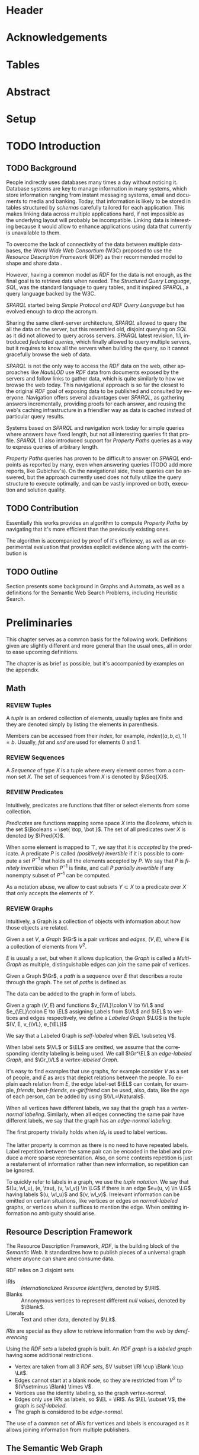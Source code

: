 # #+TITLE: Don't use org-mode title, it inserts unwanted \maketitle
#+AUTHOR: Dietrich Arnaldo Daroch González
#+DATE: December, 2016
#+LANGUAGE: en


# Setup
# -----
# Using LaTeX_CLASS requires additional setup!
#+LaTeX_CLASS: puc
#+LaTeX_CLASS_OPTIONS: [12pt,reqno,oneside]

# Packages
#+LaTeX_HEADER: \input{setup.tex}  % pucthesis setup (should be part of the LaTeX class!
#+LaTeX_HEADER: \usepackage[spanish,english]{babel}

# microtype (xelatex)
#+LaTeX_HEADER: \usepackage[final,factor=1100,stretch=10,shrink=10]{microtype}
# #+LaTeX_HEADER: \usepackage[activate={true,nocompatibility},final,tracking=true,kerning=true,spacing=true,factor=1100,stretch=10,shrink=10]{microtype}


#+SEQ_TODO: TODO | REVIEW DONE

#+OPTIONS: toc:nil
#+OPTIONS: tasks:t
#+OPTIONS: tags:nil
#+OPTIONS: d:nil
#+OPTIONS: skip:nil ^:nil timestamp:nil
#+STARTUP: overview

# Annoyances
# ----------
# „Quotes“

* Header                                                            :ignore:
#+begin_export LaTeX
\title[Evaluating Navigational RDF Queries]{Evaluating Navigational RDF Queries
	over the Web}

\address{Escuela de Ingenier\'ia\\
				 Pontificia Universidad Cat\'olica de Chile\\
				 Vicu\~na Mackenna 4860\\
				 Santiago, Chile\\
				 {\it Tel.\/} : 56 (2) 354-2000}
\email{Dietrich.Daroch@gmail.com}
%
\facultyto    {the School of Engineering}
\department   {}
\faculty      {Faculty of Engineering}
\degree       {Master of Science in Engineering}
\advisor      {Jorge Baier A.}
\committeememberA {Juan L. Reutter D.}
%\committeememberB {Committee Member B (Optional)}
\guestmemberA {Jorge P\'erez R.}
%\guestmemberB {Guest Committee Member B (Optional)}
\ogrsmember   {Juan Siding B.}  % TODO: change
\subject      {Engineering}
\date         {Diciembre 2016}
\copyrightname{Dietrich Daroch}
\copyrightyear{MMXVI}

\dedication {
To everyone
}

\NoChapterPageNumber
\pagenumbering{roman}
\maketitle
#+end_export

* Acknowledgements                                                  :ignore:
#+begin_export LaTeX
\selectlanguage{english}
\chapter*{Acknowledgements}

\cleardoublepage
#+end_export

* Tables                                                            :ignore:
#+begin_export LaTeX
\tableofcontents
\listoftables
\listoffigures
\cleardoublepage % In double-sided printing style makes the next page
#+end_export

* Abstract                                                          :ignore:
#+begin_export LaTeX
\selectlanguage{english}
\chapter*{Abstract}
\label{ch:abstract}
This works presents a novel reduction from \emph{Property Path Computation} to
\emph{Heuristic Search}, which enables to solve queries in a more efficient way
than the previously known reduction to \emph{Uninformed Search}.
The new reduction enables to use years of reaserch on Heuristic Search made by
the Artificial Intelligence community to solve \emph{Property Paths} over
\emph{Linked Data} more efficiently.
Besides the reduction, optimizations and implementation details are reviewed.


% Keywords
\vfill
{\bf Keywords:} \parbox[t]{.75\textwidth}{
	RDF, Semantic Web, Property Paths, Graph Databases
}
#+end_export

#+begin_export LaTeX
\chapter*{Resumen}
\label{ch:resumen}
\selectlanguage{spanish}
Este trabajo presenta una reducción nueva desde \emph{Property Path Computation} a
\emph{Búsqueda Heurística}, la cuál permite resolver consultas de manera más
eficiente que la anteriormente conocida reducción a \emph{Búsqueda Ciega}.
Esta nueva reducción permite aprovechar años de investigación en Búsqueda por
parte de la comunidad de Inteligencia Artificial para resolver consultas sobre
\emph{Property Paths} en \emph{Linked Data} de forma más eficiente.
Además de la reducción, se estudian optimizaciones y detalles de implementación.

% Keywords
\vfill
{\bf Palabras Claves:} \parbox[t]{.75\textwidth}{
	RDF, Web Semántica, Property Paths, Bases de Datos de Grafos
}


\selectlanguage{english}
#+end_export


* Setup                                                             :ignore:
#+begin_export LaTeX
\cleardoublepage
\pagenumbering{arabic}
#+end_export



* TODO Introduction
** TODO Background

People indirectly uses databases many times a day without noticing it.
Database systems are key to manage information in many systems, which store
information ranging from instant messaging systems, email and documents to media
and banking.
Today, that information is likely to be stored in tables structured by /schemas/
carefully tailored for each application.
This makes linking data across multiple applications hard, if not impossible as
the underlying layout will probably be incompatible.
Linking data is interesting because it would allow to enhance applications using
data that currently is unavailable to them.

To overcome the lack of connectivity of the data between multiple databases, the
/World Wide Web Consortium/ (W3C) proposed to use the /Resource Description
Framework/ (RDF) as their recommended model to shape and share data \cite{RDF}.

However, having a common model as /RDF/ for the data is not enough, as the final
goal is to retrieve data when needed.
The /Structured Query Language/, /SQL/, was the standard language to query
tables, and it inspired /SPARQL/, a query language backed by the W3C.

/SPARQL/ started being /Simple Protocol and RDF Query Language/ but has evolved
enough to drop the acronym.

Sharing the same client-server architecture, /SPARQL/ allowed to query the all
the data on the server, but this resembled old, disjoint querying on /SQL/ as it
did not allowed to query across servers.
/SPARQL/ latest revision, 1.1, introduced /federated queries/, which finally
allowed to query multiple servers, but it requires to know all the servers when
building the query, so it cannot gracefully browse the web of data.

/SPARQL/ is not the only way to access the /RDF/ data on the web, other
approaches like /NautiLOD/ \cite{NautiLOD} use /RDF/ data from documents exposed
by the servers and follow links to gather data, which is quite similarly to how
we browse the web today.
This navigational approach is so far the closest to the original /RDF/ goal of
exposing data to be published and consulted by everyone.
Navigation offers several advantages over /SPARQL/, as gathering answers
incrementally, providing proofs for each answer, and reusing the web's caching
infrastructure in a friendlier way as data is cached instead of particular
query results.

Systems based on /SPARQL/ and navigation work today for simple queries where
answers have fixed length, but not all interesting queries fit that profile.
/SPARQL/ 1.1 also introduced support for /Property Paths/ queries as a way to
express queries of arbitrary length.

/Property Paths/ queries has proven to be difficult to answer on /SPARQL/
endpoints as reported by many, even when answering queries  \citeA{BaierDRV16}
 (TODO add more reports, like Gubichev's).
On the navigational side, these queries can be answered, but the approach
currently used does not fully utilize the query structure to execute optimally,
and can be vastly improved on both, execution and solution quality.


** TODO Contribution
Essentially this works provides an algorithm to compute /Property Paths/ by
navigating that it's more efficient than the previously existing ones.

The algorithm is accompanied by proof of it's efficiency, as well as an
experimental evaluation that provides explicit evidence along with   the
contribution is


** TODO Outline
Section \ref{sec:Preliminaries} presents some background in Graphs and Automata,
as well as a definitions for the Semantic Web Search Problems, including
Heuristic Search.


* Preliminaries
#+begin_export latex
\label{sec:Preliminaries}
#+end_export

This chapter serves as a common basis for the following work. Definitions given
are slightly different and more general than the usual ones, all in order to
ease upcoming definitions.

The chapter is as brief as possible, but it's accompanied by examples on the appendix.


** Math
*** REVIEW Tuples
		CLOSED: [2016-12-29 Thu 01:34]
A /tuple/ is an ordered collection of elements, usually tuples are finite and they
are denoted simply by listing the elements in parenthesis.

Members can be accessed from their /index/, for example,
$index((a,b,c), 1)=b$.
Usually, $fst$ and $snd$ are used for elements 0 and 1.
# At least on Haskell :P

# Also, $head$ and $tail$ exists, $head$ is simply another name for $fst$, but
# $tail$ is not a member, but the tuple without it's first element.

*** REVIEW Sequences
		CLOSED: [2016-12-29 Thu 01:34]
A /Sequence/ of type $X$ is a tuple where every element comes from a common set $X$.
The set of sequences from $X$ is denoted by $\Seq{X}$.

# The empty sequence is denoted by $\varnothing_X$.

*** REVIEW Predicates
		CLOSED: [2016-12-29 Thu 01:34]
Intuitively, predicates are functions that filter or select elements from some
collection.

#+LATEX: \begin{definition}[Predicate]
/Predicates/ are functions mapping some space $X$ into the /Booleans/, which is
the set\nbsp{}$\Booleans = \set{ \top, \bot }$.
The set of all predicates over $X$ is denoted by $\Pred{X}$.
#+LATEX: \end{definition}

When some element is mapped to $\top$, we say that it is /accepted/ by the predicate.
A predicate $P$ is called /(positively) invertible/ if it is possible to compute
a set\nbsp{}$P^{-1}$ that holds all the elements accepted by $P$.
We say that $P$ is /finitely invertible/ when $P^{-1}$ is finite, and call $P$
/partially invertible/ if any nonempty subset of $P^{-1}$ can be computed.

As a notation abuse, we allow to cast subsets $Y \subset X$ to a predicate over $X$
that only accepts the elements of $Y$.

*** REVIEW Graphs
		CLOSED: [2016-12-15 Thu 11:45]
Intuitively, a Graph is a collection of objects with information about how those
objects are related.

#+LATEX: \begin{definition}[Graph]
Given a set $V$, a /Graph/ $\Gr$ is a pair /vertices/ and /edges/, $(V, E)$,
where $E$ is a collection of elements from $V^2$.

$E$ is usually a set, but when it allows duplication, the /Graph/ is called a
/Multi-Graph/ as multiple, distinguishable edges can join the same pair of
vertices.
#+LATEX: \end{definition}
# #+LATEX: \begin{remark}[Distinguishable edges]
# Note that two edges starting and ending on the same vertices are the same pair
# on $V^2$, to really distinguish them, a unique identifier must be used, so
# instead of pairs, actually triples are used, where the $3^{rd}$ element is a
# unique, implicit identifier that will be omitted.
# #+LATEX: \end{remark}

#+LATEX: \begin{definition}[Paths]
Given a Graph $\Gr$, a /path/ is a sequence over $E$ that describes a route
through the graph.
The set of /paths/ is defined as
#+begin_export latex
\begin{align*}
paths(\Gr) = \set{\pi \in \Seq{E} \mid \forall i\ snd(\pi_i)=fst(\pi_{i+1})}
\end{align*}
#+end_export
#+LATEX: \end{definition}


The data can be added to the graph in form of labels.
#+LATEX: \begin{definition}[Labeled Graph]
Given a graph $(V, E)$ and functions $v_{\VL}\colon V \to \VL$ and
$e_{\EL}\colon E \to \EL$ assigning Labels from $\VL$ and $\EL$ to vertices
and edges respectively, we define a /Labeled Graph/ $\LG$ is the
tuple $(V, E, v_{\VL}, e_{\EL})$

We say that a Labeled Graph is /self-labeled/ when $\EL \subseteq V$.

When label sets $\VL$ or $\EL$ are omitted, we assume that the corresponding
identity labeling is being used.
We call
$\Gr^\EL$ an /edge-labeled Graph/, and
$\Gr_\VL$ a /vertex-labeled Graph/.
#+LATEX: \end{definition}


It's easy to find examples that use graphs, for example consider $V$ as a set of
people, and $E$ as arcs that depict relations between the people. To explain
each relation from $E$, the edge label-set $\EL$ can contain, for example,
/friends/, /best-friends/, /ex-girlfriend/ can be used, also, data, like the age
of each person, can be added by using $\VL=\Naturals$.


#+LATEX: \begin{definition}[Normal labeling]
When all vertices have different labels, we say that the graph has a
/vertex-normal labeling/.
Similarly, when all edges connecting the same pair have different labels, we say
that the graph has an /edge-normal labeling/.
#+LATEX: \end{definition}

The first property trivially holds when $id_V$ is used to label vertices.

The latter property is common as there is no need to have repeated labels.
Label repetition between the same pair can be encoded in the label and produce a
more sparse representation.
Also, on some contexts repetition is just a restatement of information
rather than new information, so repetition can be ignored.

#+LATEX: \begin{definition}[Tuple notation]
To quickly refer to labels in a graph, we use the /tuple notation/.
We say that $((u, \vl_u), (e, \tau), (v, \vl_v)) \in \LG$ if there is an edge
$e=(u, v) \in \LG$ having labels $(u, \vl_u)$ and $(v, \vl_v)$.
Irrelevant information can be omitted on certain situations, like vertices or
edges on /normal-labeled/ graphs, or vertices when it suffices to mention the
edge. When omitting information no ambiguity should arise.
#+LATEX: \end{definition}



** Resource Description Framework
The Resource Description Framework, /RDF/, is the building block of the
/Semantic Web/. It standardizes how to publish pieces of a universal graph where
anyone can share and consume data.

#+LATEX: \begin{definition}[RDF sets]
RDF relies on 3 disjoint sets
	- IRIs :: /Internationalized Resource Identifiers/, denoted by $\IRI$.
	- Blanks :: Annonymous vertices to represent different \emph{null values}, denoted by $\Blank$.
	- Literals :: Text and other data, denoted by $\Lit$.

/IRIs/ are special as they allow to retrieve information from the web by /dereferencing/
#+LATEX: \end{definition}

#+LATEX: \begin{definition}[RDF graph]
Using the /RDF sets/ a labeled graph is built. An /RDF graph/ is a /labeled graph/
having some additional restrictions.

	- Vertex are taken from all $3$ \emph{RDF sets}, $V \subset \IRI \cup \Blank \cup \Lit$.
	- Edges cannot start at a blank node, so they are restricted from $V^2$ to $(V\setminus \Blank) \times V$.
	- Vertices use the identity labeling, so the graph /vertex-normal/.
	- Edges only use /IRIs/ as labels, so $\EL = \IRI$.
			As $\EL \subset V$, the graph is /self-labeled/.
	- The graph is considered to be /edge-normal/.
#+LATEX: \end{definition}

The use of a common set of /IRIs/ for vertices and labels is encouraged as it
allows joining information from multiple publishers.

** The Semantic Web Graph

The goal of the Semantic Web, is to build a
Using RDF as building blocks, the /Semantic Web Graph/ $\SWG$ is a
/self-labeled/, /edge-labeled graph/ that restricts labels to /IRIs/, and forces
that /Literals/ must be /sinks/, or contain no outgoing edges.

#+LATEX: \begin{definition}[Semantic Web Graph]
Let $\IRI$, $\Blank$, and $\Lit$ be the disjoint sets used by /RDF/, and let $\RDF$ be
their union.
A /semantic web graph/ $\SWG$ is defined a /edge-labeled/ graph
 $(\RDF, (\RDF \setminus \Lit) \times \RDF, e_\IRI)$.
Note that while the graph is /self-labeled/, it's labels are chosen only from
the IRI set $\IRI \subsetneq \RDF$. Also note that this graph can be described
as a set of /RDF triples/.
#+LATEX: \end{definition}

** The Semantic Web Graph

The /Semantic Web Graph/ (SWG) is the /RDF graph/ made of all /RDF triples/
published on the Web and is denoted by $\SWG$.

The SWG can be explored by /dereferencing/ IRIs.
Dereference requests a /document/ containing relevant /RDF triples/ to a web
server.
When dereferencing an IRI $i$, servers return triples where $i$ is either the
/subject/ or the /object/ of the triple, those are known as /forward triples/
and /backward triples/ respectively.


** Search Problem.
Lorem ipsum.
*** Heuristic Search
# http://stackoverflow.com/questions/29470253/astar-explanation-of-name


* Automata

On graphs, edges are used to describe relations between data.
Paths in the graph join relations, forming new, richer relations between data.
This makes finding paths interesting to query graphs using a broader relation
set than the explicitly available.

Before finding such paths, a formal way to describe them is required, which is
the focus of this chapter.

Currently /Property Path Expressions/ (/PPE/) can be used to describe paths, but
to efficiently use /PPE/ some transformations are required.
The result of those transformations is known as /Property Automata/.

On this chapter we will develop a slightly more expressive /Automata/, which
enhances filtering capabilities of /Property Automata/ as it considers objects
in addition to relations.

# The resulting /Automata/ generalizes /Property Automata/ and also other
# /Automata/ like /Non-deterministic finite automata/, this is why no attempt to
# establish an special name is made.


** Automata

An /Automaton/ is a graph labeled with predicates used to describe paths in
another labeled graph.

# Directed sets
Relations on $\Gr$ may only be stated in their dual form, as /employee/ instead of
/employer/.
To enable the use of relations in their given order or in reverse we define
/directed sets/, to allow specifying direction.
#+LATEX: \begin{definition}[Directed Set]
Given some set $X$, we define $X^\pm$, the directed set of $X$, as the
union of\nbsp{}$X^+=\set{x^+\mid x\in X}$
and\nbsp{}$X^-=\set{x^-\mid x\in X}$.
#+LATEX: \end{definition}


Classical definition of /Automata/ is made as a representation of machines,
which led to different terminology.
An Automaton is a machine that has a set of possible internal /states/ and can
/transition/ between different states after processing some input.
Therefore, vertices and edges are referred as /States/ and /Transitions/
respectively.
# States are denoted by Q, following Turing's notation reinforcing that states are
# discrete (Quanta).

#+LATEX: \begin{definition}[Automata]
Let $G_\Pred{\Sigma}^\Pred{\Tau^\pm} = (Q, T, q_\Pred{\Sigma}, t_\Pred{\Tau^\pm})$ be a
labeled Graph, $q_0 \in Q$ the /initial state/, and $f\colon Q \to \Booleans$ a
predicate selecting /final states/.

We define an Automaton $\A_\Sigma^\Tau$ as the tuple $(G_\Pred{\Sigma}^\Pred{\Tau^\pm}, v_0, f)$.
#+LATEX: \end{definition}

#+LATEX: \begin{definition}[Automata execution]
The automaton $\A$ is said to /accept/ some path in a graph $\Gr$ from some vertex
$v\in \A_v$ and a node $n\in \Gr_v$, which is denoted by $accept(\A, \Gr, v, s)$
if \textbf{any} of the following conditions is satisfied,
\begin{itemize}
\item $\A_f(s, q)$,\; the state \emph{accepts} the node.
\item There exist some $(s,p,o) \in \Gr$, and $(v, v') \in \A_E$ satisfying \textbf{all} the following,
\begin{itemize}
\item $\A_e((v,v'), p)$,\; the edge $p$ is \emph{allowed} by the transition $(v, v')$,
\item $\A_v(v', o)$,\; the vertex $o$ is \emph{allowed} by state $v'$,
\item $accept(\A, \Gr, v', o)$,\; the resulting $(state, node)$ is \emph{accepted}.
\end{itemize}
\end{itemize}
#+LATEX: \end{definition}

Note that the classical definitions by \citeA{AutomataTheory} distinguish
different kinds of machines. The relation between this Labeled Graph based
definition and previous notions of automata is discussed on the appendix.


* Search with Property Automata
** Definition.
*** TODO Search algorithm.
*** TODO Definition as a Distributed Algorithm.
	- Advantages over single threaded formulation.
** Induced Heuristic.
*** TODO Computing the Heuristic

*** TODO Consistency.
** TODO Multi-point search.
  - Filter invertibility.
** Remarks
Note that the Search with Property Automata can simulate old Automata if the database $(\set{q_0}, \set{(q_0, q_0), \Sigma, l}$ is considered, where $l(q_0) = 2^\Sigma$.
Not only it happens that the paths (words) accepted are the same, but also that given a Query (regular expression), paths (words) can be gathered exhaustively in an ordered way.


* Searching on the Semantic Web
** TODO The Semantic Web Graph.
** TODO Limitations of the Web.
** TODO Search Problem.
** TODO Evaluation.

To test the feasibility of navigating the web through documents


* Conclusions
* TODO Future Work
** Automata
*** Define a Query language.
Currently the definition relies on the existence of adequate filter functions
** Search
*** Multi point search
Notice that starting point can be seen as search node that is /allowed/ by the the starting
by only looking a

** Semantic Web
*** Rewriting SPARQL to Property Automata
SPARQL endpoints can benefit from our approach to answer /Property Path/ queries
in a faster and more reliable way, as currently well known engines either don't
support /Property Paths/ or perform badly while computing answers \cite{BaierDRV16}.

The most outstanding property of our approach, is that incremental answering
allows to compute queries using ~limit~ in without computing all the answers as
currently some /Property Path/ capable endpoints do.

*** Discovery Protocol
On our experiments was necessary to allow querying the SPARQL endpoints to look
for /backward triples/, as documents on some servers only were complete with
respect to triples starting on the queried IRI.

Our approach to avoid navigating only from incomplete documents relied on a
manual matching between IRI prefixes and SPARQL endpoint locations. This manual
matching forbids the use of this trick to explore new servers.

The technique could be used reliably if a standardized way to locate SPARQL
endpoints was available.

*** Local path queries
Using SPARQL endpoints not only allows to retrieve more reliable data, but it
also could enable faster navigation if more expressive queries are allowed, as
simply querying for longer paths would save some roundtrips to the server,
reducing the network load against the server in exchange for some extra server
CPU time that depends on a length parameter.

This approach requires only a subset of SPARQL capabilities, and could be
handled with less powerful servers that can also be allowed to impose a limit on
the length. For this to reduce network traffic, only paths local to the server
can be answered, but partial paths are also useful to the clients.

This approach subsumes the proposal from Triple Pattern Fragments, as they only
consider paths of length 1. Note that servers could also run A* in order to
search their local database while answering, this uniformity suggests that
clients can easily become servers, serving their data and the data gathered
while navigating.

*** Extending documents information
Documents currently give back triples that mention the IRI requested. Following
the goal from local path queries, this can be generalized to paths that start at
the IRI, which would enable to reduce roundtrips if the paths are useful.

This would be a simple way to gain the benefits from Local path queries, but
requires to fix the document to hold more paths, which can affect performance
when the additional information is not useful for the client.

*** Statistics
Collecting statistics about the data served is probably the best way to improve
the layout and connectivity of the data served without requiring any supervision
or expert knowledge.

The /HTTP protocol/ provides the foundation for the Semantic Web, and it already
carries useful metadata for servers as part of the standard \cite{httpHeaders}.
For example, the /referer field/ tracks the IRI used to discover the IRI
currently being dereferenced, so it can be used to let servers exchange and
replicate triples to keep connectivity of reversed links. This replication
*needs* feedback from the users, as a single server simply cannot hold all the
triples mentioning any IRI, therefore, keeping only the top k-th most used
triples becomes a good mechanism to hold important information under reasonable
space constraints.

Serving the most used outgoing IRIs first would enable clients to share hints on
which are the most useful IRIs to explore, allowing clients to minimize the
effort made to get the first answers.

Those are only 2 examples of what can be achieved by using statistics, both by
themselves are promising, so exploring what can be done with additional metadata
is really interesting.


* References                                                        :ignore:
#+begin_export LaTeX
\cleardoublepage
\phantomsection \label{references}
\bibliographystyle{apacite}
\renewcommand{\bibname}{REFERENCES}
\bibliography{thesis}
#+end_export

* Appendix                                                          :ignore:
#+begin_export LaTeX
\appendix % It is like a chapter, so each appendix (A, B, C...) must to be considered as a section
#+end_export
** Automata definitions and their relationship
The classic, /Deterministic Finite Automata/ (/DFA/) definition is by a tuple $(Q,
q_0, \Sigma, \delta, F)$ where $Q$ is a finite set of /States/ and $\delta
\colon Q \times \Sigma \to Q$ is a total function fixing the transitions of the
machine.

Definitions differ on how transitions are stated by using $\delta$ or $(E, l)$
respectively.

A /DFA/ can be transformed into an /Automaton/ by noting that $\delta$ induces
the /edges/ and their /labels/.
A sample mapping given by $\delta$ can be the following, $\delta(u, a) = v$.
This requires that an edge $e\in E$ from $u$ to $v$ exist, and that it's
assigned label is $a$, so $l(e)=a$.

Note that, unlike /DFA/, the /Automaton/ do not need to have transitions defined
for every state and label pair, which makes it closer to a /Non-deterministic
Finite Automaton/ (/NFA/). Again, a similar transformation can be used to turn a
/NFA/ into an /Automaton/.

An /Automaton/ using finite states and without repeating labels between any pair
of states can be turned into a /NFA/. To do so, $\delta$ must be built from $(E, l)$.
Given any edge $e=(u,v)$ on $E$, $\delta$ should map $(u, l(e))$ to the smallest
possible set containing $v$ satisfying this rule for every other edge.


** Complete evaluation                                             :yoexport:

*** Queries
**** Prefixes used

#+CAPTION: Common prefixes used and their full IRIs
#+NAME:   lst:prefixes-common
#+begin_src sparql
prefix rdf:  <http://www.w3.org/1999/02/22-rdf-syntax-ns#>
prefix rdfs: <http://www.w3.org/2000/01/rdf-schema#>
prefix owl:  <http://www.w3.org/2002/07/owl#>
prefix dc:   <http://purl.org/dc/elements/1.1/>
prefix foaf: <http://xmlns.com/foaf/0.1/>
#+end_src


#+CAPTION: Prefixes from dbPedia
#+NAME:   lst:prefixes-dbpedia
#+begin_src sparql
prefix dbo: <http://dbpedia.org/ontology/>
prefix dbr: <http://dbpedia.org/resource/>
prefix dbc: <http://dbpedia.org/resource/Category:>
prefix dct: <http://purl.org/dc/terms/>
#+end_src


#+CAPTION: Prefixes from DBLP
#+NAME:   lst:prefixes-dblp
#+begin_src sparql
prefix dblp:       <http://dblp.L3S.de/>
prefix dblpAuthor: <http://dblp.L3S.de/Authors/>
#+end_src


#+CAPTION: Prefixes from YAGO
#+NAME:   lst:prefixes-yago
#+begin_src sparql
prefix yago: <http://yago-knowledge.org/resource/>
prefix frmb: <http://framebase.org/ns/>
#+end_src
#+LaTeX: \newpage

#+CAPTION: Prefixes from Linked Movie Database
#+NAME:   lst:prefixes-lmdb
#+begin_src sparql
prefix lmdbActor: <http://data.linkedmdb.org/resource/actor>
prefix lmdbMovie: <http://data.linkedmdb.org/resource/movie>
#+end_src


#+CAPTION: Other prefixes used
#+NAME:   lst:prefixes-other
#+begin_src sparql
prefix d2r:     <http://sites.wiwiss.fu-berlin.de/suhl/bizer/d2r-server/config.rdf#>
prefix dbc:     <http://dbpedia.org/resource/Category:>
prefix dbo:     <http://dbpedia.org/ontology/>
prefix dbr:     <http://dbpedia.org/resource/>
prefix dct:     <http://purl.org/dc/terms/>
prefix dcterms: <http://purl.org/dc/terms/>
prefix map:     <file:///home/diederich/d2r-server-0.3.2/dblp-mapping.n3#>
prefix swrc:    <http://swrc.ontoware.org/ontology#>
prefix xsd:     <http://www.w3.org/2001/XMLSchema#>
#+end_src


**** Q10  Publications                                    :dbpedia:selected:
#+begin_src sparql
select * where {
 dblpAuthor:Michael_Stonebraker  ^dc:creator/dc:title  ?paper
}
#+end_src


**** Q11  Journals                                        :dbpedia:selected:
#+begin_src sparql
select * where {
 dblpAuthor:Michael_Stonebraker  ^dc:creator/swrc:journal/rdfs:label  ?paper
}
#+end_src


**** Q12  Conferences                                     :dbpedia:selected:
#+begin_src sparql
select * where {
 dblpAuthor:Michael_Stonebraker  ^dc:creator/swrc:series/rdfs:label  ?paper
}
#+end_src


**** Q13  CoAuthor                                        :dbpedia:selected:
#+begin_src sparql
select * where {
 dblpAuthor:Michael_Stonebraker  ^dc:creator/dc:creator/rdfs:label  ?paper
}
#+end_src


**** Q14  CoAuthor* IRIs                                  :dbpedia:selected:
#+begin_src sparql
select * where {
 dblpAuthor:Michael_Stonebraker  (^dc:creator/dc:creator)*  ?paper
}
#+end_src


**** Q15  CoAuthor*                                       :dbpedia:selected:
#+begin_src sparql
select * where {
 dblpAuthor:Michael_Stonebraker  (^dc:creator/dc:creator)*/rdfs:label  ?paper
}
#+end_src


**** Q20  CoActor*                                        :dbpedia:selected:
#+begin_src sparql
select * where {
 dbr:Kevin_Bacon  (^dbo:starring/dbo:starring)*/rdfs:label  ?coActorName
}
#+end_src


**** Q22  CoActor* IRIs                                      :yago:selected:
#+begin_src sparql
select * where {
 # yago:actedIn was also used on navigation, making the query harder
 yago:Kevin_Bacon
 (frmb:dereif-Performers_and_roles-playsInPerformance/
 ^frmb:dereif-Performers_and_roles-playsInPerformance)*
 ?coActorIRI
}
	#+end_src
#+LaTeX: \newpage

**** Q23  CoActor* sameAs                   :any:yago:dbpedia:lmdb:selected:

This query is similar to Q22, but has no equivalent on SPARQL, as execution may
consult arbitrary services.

The SPARQL analogue is huge due to non-determinism to determinism transformation.
To construct this query add ~owl:sameAs~ loops on every node, and consider
alternate predicates ~dbo:starring~,
~frmb:dereif-Performers_and_roles-playsInPerformance~ along with ~yago:actedIn~
on any possible arc.


**** Q30  NATO Business'                            :yago:selected:gubichev:
#+begin_src sparql
select * where {
 yago:wikicat_Member_states_of_NATO ^rdf:type/^yago:dealsWith/(yago:isLocatedIn*) ?place
}
#+end_src


**** Q32  Airports in Netherlands                   :yago:selected:gubichev:
#+begin_src sparql
select * where {
 yago:wikicat_Capitals_in_Europe ^rdf:type/yago:isLocatedIn* ?place
}
#+end_src


#+LaTeX: \newpage
*** Sample executions
*** figures                                                        :noexport:

#+begin_export latex
\begin{figure*}
	\centering
	\begin{subfigure}
		\centering
		\includegraphics[width=.32\linewidth]{./figures/experiments/q10-Publications/p1/quick/goals_found-remote_expansions.pdf}
	\end{subfigure}%
	~
	\begin{subfigure}
		\centering
		\includegraphics[width=.32\linewidth]{./figures/experiments/q10-Publications/p1/quick/wallClock-remote_expansions.pdf}
	\end{subfigure}%
	 ~
	\begin{subfigure}
		\centering
		\includegraphics[width=.32\linewidth]{./figures/experiments/q10-Publications/p1/quick/memory-remote_expansions.pdf}
	\end{subfigure}%


	\begin{subfigure}
		\centering
		\includegraphics[width=.32\linewidth]{./figures/experiments/q10-Publications/p10/quick/goals_found-remote_expansions.pdf}
	\end{subfigure}%
	~
	\begin{subfigure}
		\centering
		\includegraphics[width=.32\linewidth]{./figures/experiments/q10-Publications/p10/quick/wallClock-remote_expansions.pdf}
	\end{subfigure}%
	 ~
	\begin{subfigure}
		\centering
		\includegraphics[width=.32\linewidth]{./figures/experiments/q10-Publications/p10/quick/memory-remote_expansions.pdf}
	\end{subfigure}%


	\begin{subfigure}
		\centering
		\includegraphics[width=.32\linewidth]{./figures/experiments/q10-Publications/p20/quick/goals_found-remote_expansions.pdf}
	\end{subfigure}%
	~
	\begin{subfigure}
		\centering
		\includegraphics[width=.32\linewidth]{./figures/experiments/q10-Publications/p20/quick/wallClock-remote_expansions.pdf}
	\end{subfigure}%
	 ~
	\begin{subfigure}
		\centering
		\includegraphics[width=.32\linewidth]{./figures/experiments/q10-Publications/p20/quick/memory-remote_expansions.pdf}
	\end{subfigure}%


	\begin{subfigure}
		\centering
		\includegraphics[width=.32\linewidth]{./figures/experiments/q10-Publications/p40/quick/goals_found-remote_expansions.pdf}
	\end{subfigure}%
	~
	\begin{subfigure}
		\centering
		\includegraphics[width=.32\linewidth]{./figures/experiments/q10-Publications/p40/quick/wallClock-remote_expansions.pdf}
	\end{subfigure}%
	 ~
	\begin{subfigure}
		\centering
		\includegraphics[width=.32\linewidth]{./figures/experiments/q10-Publications/p40/quick/memory-remote_expansions.pdf}
	\end{subfigure}%
	\caption{q10-Publications}
	\label{fig:LABEL}
\end{figure*}




\begin{figure*}
	\centering
	\begin{subfigure}
		\centering
		\includegraphics[width=.32\linewidth]{./figures/experiments/q11-Journals/p1/quick/goals_found-remote_expansions.pdf}
	\end{subfigure}%
	~
	\begin{subfigure}
		\centering
		\includegraphics[width=.32\linewidth]{./figures/experiments/q11-Journals/p1/quick/wallClock-remote_expansions.pdf}
	\end{subfigure}%
	 ~
	\begin{subfigure}
		\centering
		\includegraphics[width=.32\linewidth]{./figures/experiments/q11-Journals/p1/quick/memory-remote_expansions.pdf}
	\end{subfigure}%


	\begin{subfigure}
		\centering
		\includegraphics[width=.32\linewidth]{./figures/experiments/q11-Journals/p10/quick/goals_found-remote_expansions.pdf}
	\end{subfigure}%
	~
	\begin{subfigure}
		\centering
		\includegraphics[width=.32\linewidth]{./figures/experiments/q11-Journals/p10/quick/wallClock-remote_expansions.pdf}
	\end{subfigure}%
	 ~
	\begin{subfigure}
		\centering
		\includegraphics[width=.32\linewidth]{./figures/experiments/q11-Journals/p10/quick/memory-remote_expansions.pdf}
	\end{subfigure}%


	\begin{subfigure}
		\centering
		\includegraphics[width=.32\linewidth]{./figures/experiments/q11-Journals/p20/quick/goals_found-remote_expansions.pdf}
	\end{subfigure}%
	~
	\begin{subfigure}
		\centering
		\includegraphics[width=.32\linewidth]{./figures/experiments/q11-Journals/p20/quick/wallClock-remote_expansions.pdf}
	\end{subfigure}%
	 ~
	\begin{subfigure}
		\centering
		\includegraphics[width=.32\linewidth]{./figures/experiments/q11-Journals/p20/quick/memory-remote_expansions.pdf}
	\end{subfigure}%


	\begin{subfigure}
		\centering
		\includegraphics[width=.32\linewidth]{./figures/experiments/q11-Journals/p40/quick/goals_found-remote_expansions.pdf}
	\end{subfigure}%
	~
	\begin{subfigure}
		\centering
		\includegraphics[width=.32\linewidth]{./figures/experiments/q11-Journals/p40/quick/wallClock-remote_expansions.pdf}
	\end{subfigure}%
	 ~
	\begin{subfigure}
		\centering
		\includegraphics[width=.32\linewidth]{./figures/experiments/q11-Journals/p40/quick/memory-remote_expansions.pdf}
	\end{subfigure}%
	\caption{q11-Journals}
	\label{fig:LABEL}
\end{figure*}




\begin{figure*}
	\centering
	\begin{subfigure}
		\centering
		\includegraphics[width=.32\linewidth]{./figures/experiments/q12-Conferences/p1/quick/goals_found-remote_expansions.pdf}
	\end{subfigure}%
	~
	\begin{subfigure}
		\centering
		\includegraphics[width=.32\linewidth]{./figures/experiments/q12-Conferences/p1/quick/wallClock-remote_expansions.pdf}
	\end{subfigure}%
	 ~
	\begin{subfigure}
		\centering
		\includegraphics[width=.32\linewidth]{./figures/experiments/q12-Conferences/p1/quick/memory-remote_expansions.pdf}
	\end{subfigure}%


	\begin{subfigure}
		\centering
		\includegraphics[width=.32\linewidth]{./figures/experiments/q12-Conferences/p10/quick/goals_found-remote_expansions.pdf}
	\end{subfigure}%
	~
	\begin{subfigure}
		\centering
		\includegraphics[width=.32\linewidth]{./figures/experiments/q12-Conferences/p10/quick/wallClock-remote_expansions.pdf}
	\end{subfigure}%
	 ~
	\begin{subfigure}
		\centering
		\includegraphics[width=.32\linewidth]{./figures/experiments/q12-Conferences/p10/quick/memory-remote_expansions.pdf}
	\end{subfigure}%


	\begin{subfigure}
		\centering
		\includegraphics[width=.32\linewidth]{./figures/experiments/q12-Conferences/p20/quick/goals_found-remote_expansions.pdf}
	\end{subfigure}%
	~
	\begin{subfigure}
		\centering
		\includegraphics[width=.32\linewidth]{./figures/experiments/q12-Conferences/p20/quick/wallClock-remote_expansions.pdf}
	\end{subfigure}%
	 ~
	\begin{subfigure}
		\centering
		\includegraphics[width=.32\linewidth]{./figures/experiments/q12-Conferences/p20/quick/memory-remote_expansions.pdf}
	\end{subfigure}%


	\begin{subfigure}
		\centering
		\includegraphics[width=.32\linewidth]{./figures/experiments/q12-Conferences/p40/quick/goals_found-remote_expansions.pdf}
	\end{subfigure}%
	~
	\begin{subfigure}
		\centering
		\includegraphics[width=.32\linewidth]{./figures/experiments/q12-Conferences/p40/quick/wallClock-remote_expansions.pdf}
	\end{subfigure}%
	 ~
	\begin{subfigure}
		\centering
		\includegraphics[width=.32\linewidth]{./figures/experiments/q12-Conferences/p40/quick/memory-remote_expansions.pdf}
	\end{subfigure}%
	\caption{q12-Conferences}
	\label{fig:LABEL}
\end{figure*}




\begin{figure*}
	\centering
	\begin{subfigure}
		\centering
		\includegraphics[width=.32\linewidth]{./figures/experiments/q13-Direct_Coauthors/p1/quick/goals_found-remote_expansions.pdf}
	\end{subfigure}%
	~
	\begin{subfigure}
		\centering
		\includegraphics[width=.32\linewidth]{./figures/experiments/q13-Direct_Coauthors/p1/quick/wallClock-remote_expansions.pdf}
	\end{subfigure}%
	 ~
	\begin{subfigure}
		\centering
		\includegraphics[width=.32\linewidth]{./figures/experiments/q13-Direct_Coauthors/p1/quick/memory-remote_expansions.pdf}
	\end{subfigure}%


	\begin{subfigure}
		\centering
		\includegraphics[width=.32\linewidth]{./figures/experiments/q13-Direct_Coauthors/p10/quick/goals_found-remote_expansions.pdf}
	\end{subfigure}%
	~
	\begin{subfigure}
		\centering
		\includegraphics[width=.32\linewidth]{./figures/experiments/q13-Direct_Coauthors/p10/quick/wallClock-remote_expansions.pdf}
	\end{subfigure}%
	 ~
	\begin{subfigure}
		\centering
		\includegraphics[width=.32\linewidth]{./figures/experiments/q13-Direct_Coauthors/p10/quick/memory-remote_expansions.pdf}
	\end{subfigure}%


	\begin{subfigure}
		\centering
		\includegraphics[width=.32\linewidth]{./figures/experiments/q13-Direct_Coauthors/p20/quick/goals_found-remote_expansions.pdf}
	\end{subfigure}%
	~
	\begin{subfigure}
		\centering
		\includegraphics[width=.32\linewidth]{./figures/experiments/q13-Direct_Coauthors/p20/quick/wallClock-remote_expansions.pdf}
	\end{subfigure}%
	 ~
	\begin{subfigure}
		\centering
		\includegraphics[width=.32\linewidth]{./figures/experiments/q13-Direct_Coauthors/p20/quick/memory-remote_expansions.pdf}
	\end{subfigure}%


	\begin{subfigure}
		\centering
		\includegraphics[width=.32\linewidth]{./figures/experiments/q13-Direct_Coauthors/p40/quick/goals_found-remote_expansions.pdf}
	\end{subfigure}%
	~
	\begin{subfigure}
		\centering
		\includegraphics[width=.32\linewidth]{./figures/experiments/q13-Direct_Coauthors/p40/quick/wallClock-remote_expansions.pdf}
	\end{subfigure}%
	 ~
	\begin{subfigure}
		\centering
		\includegraphics[width=.32\linewidth]{./figures/experiments/q13-Direct_Coauthors/p40/quick/memory-remote_expansions.pdf}
	\end{subfigure}%
	\caption{q13-Direct\_Coauthors}
	\label{fig:LABEL}
\end{figure*}




\begin{figure*}
	\centering
	\begin{subfigure}
		\centering
		\includegraphics[width=.32\linewidth]{./figures/experiments/q14-CoauthorStar_IRI/p1/quick/goals_found-remote_expansions.pdf}
	\end{subfigure}%
	~
	\begin{subfigure}
		\centering
		\includegraphics[width=.32\linewidth]{./figures/experiments/q14-CoauthorStar_IRI/p1/quick/wallClock-remote_expansions.pdf}
	\end{subfigure}%
	 ~
	\begin{subfigure}
		\centering
		\includegraphics[width=.32\linewidth]{./figures/experiments/q14-CoauthorStar_IRI/p1/quick/memory-remote_expansions.pdf}
	\end{subfigure}%


	\begin{subfigure}
		\centering
		\includegraphics[width=.32\linewidth]{./figures/experiments/q14-CoauthorStar_IRI/p10/quick/goals_found-remote_expansions.pdf}
	\end{subfigure}%
	~
	\begin{subfigure}
		\centering
		\includegraphics[width=.32\linewidth]{./figures/experiments/q14-CoauthorStar_IRI/p10/quick/wallClock-remote_expansions.pdf}
	\end{subfigure}%
	 ~
	\begin{subfigure}
		\centering
		\includegraphics[width=.32\linewidth]{./figures/experiments/q14-CoauthorStar_IRI/p10/quick/memory-remote_expansions.pdf}
	\end{subfigure}%


	\begin{subfigure}
		\centering
		\includegraphics[width=.32\linewidth]{./figures/experiments/q14-CoauthorStar_IRI/p20/quick/goals_found-remote_expansions.pdf}
	\end{subfigure}%
	~
	\begin{subfigure}
		\centering
		\includegraphics[width=.32\linewidth]{./figures/experiments/q14-CoauthorStar_IRI/p20/quick/wallClock-remote_expansions.pdf}
	\end{subfigure}%
	 ~
	\begin{subfigure}
		\centering
		\includegraphics[width=.32\linewidth]{./figures/experiments/q14-CoauthorStar_IRI/p20/quick/memory-remote_expansions.pdf}
	\end{subfigure}%


	\begin{subfigure}
		\centering
		\includegraphics[width=.32\linewidth]{./figures/experiments/q14-CoauthorStar_IRI/p40/quick/goals_found-remote_expansions.pdf}
	\end{subfigure}%
	~
	\begin{subfigure}
		\centering
		\includegraphics[width=.32\linewidth]{./figures/experiments/q14-CoauthorStar_IRI/p40/quick/wallClock-remote_expansions.pdf}
	\end{subfigure}%
	 ~
	\begin{subfigure}
		\centering
		\includegraphics[width=.32\linewidth]{./figures/experiments/q14-CoauthorStar_IRI/p40/quick/memory-remote_expansions.pdf}
	\end{subfigure}%
	\caption{q14-CoauthorStar\_IRI}
	\label{fig:LABEL}
\end{figure*}




\begin{figure*}
	\centering
	\begin{subfigure}
		\centering
		\includegraphics[width=.32\linewidth]{./figures/experiments/q15-CoauthorStar/p1/quick/goals_found-remote_expansions.pdf}
	\end{subfigure}%
	~
	\begin{subfigure}
		\centering
		\includegraphics[width=.32\linewidth]{./figures/experiments/q15-CoauthorStar/p1/quick/wallClock-remote_expansions.pdf}
	\end{subfigure}%
	 ~
	\begin{subfigure}
		\centering
		\includegraphics[width=.32\linewidth]{./figures/experiments/q15-CoauthorStar/p1/quick/memory-remote_expansions.pdf}
	\end{subfigure}%


	\begin{subfigure}
		\centering
		\includegraphics[width=.32\linewidth]{./figures/experiments/q15-CoauthorStar/p10/quick/goals_found-remote_expansions.pdf}
	\end{subfigure}%
	~
	\begin{subfigure}
		\centering
		\includegraphics[width=.32\linewidth]{./figures/experiments/q15-CoauthorStar/p10/quick/wallClock-remote_expansions.pdf}
	\end{subfigure}%
	 ~
	\begin{subfigure}
		\centering
		\includegraphics[width=.32\linewidth]{./figures/experiments/q15-CoauthorStar/p10/quick/memory-remote_expansions.pdf}
	\end{subfigure}%


	\begin{subfigure}
		\centering
		\includegraphics[width=.32\linewidth]{./figures/experiments/q15-CoauthorStar/p20/quick/goals_found-remote_expansions.pdf}
	\end{subfigure}%
	~
	\begin{subfigure}
		\centering
		\includegraphics[width=.32\linewidth]{./figures/experiments/q15-CoauthorStar/p20/quick/wallClock-remote_expansions.pdf}
	\end{subfigure}%
	 ~
	\begin{subfigure}
		\centering
		\includegraphics[width=.32\linewidth]{./figures/experiments/q15-CoauthorStar/p20/quick/memory-remote_expansions.pdf}
	\end{subfigure}%


	\begin{subfigure}
		\centering
		\includegraphics[width=.32\linewidth]{./figures/experiments/q15-CoauthorStar/p40/quick/goals_found-remote_expansions.pdf}
	\end{subfigure}%
	~
	\begin{subfigure}
		\centering
		\includegraphics[width=.32\linewidth]{./figures/experiments/q15-CoauthorStar/p40/quick/wallClock-remote_expansions.pdf}
	\end{subfigure}%
	 ~
	\begin{subfigure}
		\centering
		\includegraphics[width=.32\linewidth]{./figures/experiments/q15-CoauthorStar/p40/quick/memory-remote_expansions.pdf}
	\end{subfigure}%
	\caption{q15-CoauthorStar}
	\label{fig:LABEL}
\end{figure*}




\begin{figure*}
	\centering
	\begin{subfigure}
		\centering
		\includegraphics[width=.32\linewidth]{./figures/experiments/q20-CoactorStar__DBPEDIA/p1/quick/goals_found-remote_expansions.pdf}
	\end{subfigure}%
	~
	\begin{subfigure}
		\centering
		\includegraphics[width=.32\linewidth]{./figures/experiments/q20-CoactorStar__DBPEDIA/p1/quick/wallClock-remote_expansions.pdf}
	\end{subfigure}%
	 ~
	\begin{subfigure}
		\centering
		\includegraphics[width=.32\linewidth]{./figures/experiments/q20-CoactorStar__DBPEDIA/p1/quick/memory-remote_expansions.pdf}
	\end{subfigure}%


	\begin{subfigure}
		\centering
		\includegraphics[width=.32\linewidth]{./figures/experiments/q20-CoactorStar__DBPEDIA/p10/quick/goals_found-remote_expansions.pdf}
	\end{subfigure}%
	~
	\begin{subfigure}
		\centering
		\includegraphics[width=.32\linewidth]{./figures/experiments/q20-CoactorStar__DBPEDIA/p10/quick/wallClock-remote_expansions.pdf}
	\end{subfigure}%
	 ~
	\begin{subfigure}
		\centering
		\includegraphics[width=.32\linewidth]{./figures/experiments/q20-CoactorStar__DBPEDIA/p10/quick/memory-remote_expansions.pdf}
	\end{subfigure}%


	\begin{subfigure}
		\centering
		\includegraphics[width=.32\linewidth]{./figures/experiments/q20-CoactorStar__DBPEDIA/p20/quick/goals_found-remote_expansions.pdf}
	\end{subfigure}%
	~
	\begin{subfigure}
		\centering
		\includegraphics[width=.32\linewidth]{./figures/experiments/q20-CoactorStar__DBPEDIA/p20/quick/wallClock-remote_expansions.pdf}
	\end{subfigure}%
	 ~
	\begin{subfigure}
		\centering
		\includegraphics[width=.32\linewidth]{./figures/experiments/q20-CoactorStar__DBPEDIA/p20/quick/memory-remote_expansions.pdf}
	\end{subfigure}%


	\begin{subfigure}
		\centering
		\includegraphics[width=.32\linewidth]{./figures/experiments/q20-CoactorStar__DBPEDIA/p40/quick/goals_found-remote_expansions.pdf}
	\end{subfigure}%
	~
	\begin{subfigure}
		\centering
		\includegraphics[width=.32\linewidth]{./figures/experiments/q20-CoactorStar__DBPEDIA/p40/quick/wallClock-remote_expansions.pdf}
	\end{subfigure}%
	 ~
	\begin{subfigure}
		\centering
		\includegraphics[width=.32\linewidth]{./figures/experiments/q20-CoactorStar__DBPEDIA/p40/quick/memory-remote_expansions.pdf}
	\end{subfigure}%
	\caption{q20-CoactorStar--DBPEDIA}
	\label{fig:LABEL}
\end{figure*}




\begin{figure*}
	\centering
	\begin{subfigure}
		\centering
		\includegraphics[width=.32\linewidth]{./figures/experiments/q22-CoactorStar_IRI__YAGO/p1/quick/goals_found-remote_expansions.pdf}
	\end{subfigure}%
	~
	\begin{subfigure}
		\centering
		\includegraphics[width=.32\linewidth]{./figures/experiments/q22-CoactorStar_IRI__YAGO/p1/quick/wallClock-remote_expansions.pdf}
	\end{subfigure}%
	 ~
	\begin{subfigure}
		\centering
		\includegraphics[width=.32\linewidth]{./figures/experiments/q22-CoactorStar_IRI__YAGO/p1/quick/memory-remote_expansions.pdf}
	\end{subfigure}%


	\begin{subfigure}
		\centering
		\includegraphics[width=.32\linewidth]{./figures/experiments/q22-CoactorStar_IRI__YAGO/p10/quick/goals_found-remote_expansions.pdf}
	\end{subfigure}%
	~
	\begin{subfigure}
		\centering
		\includegraphics[width=.32\linewidth]{./figures/experiments/q22-CoactorStar_IRI__YAGO/p10/quick/wallClock-remote_expansions.pdf}
	\end{subfigure}%
	 ~
	\begin{subfigure}
		\centering
		\includegraphics[width=.32\linewidth]{./figures/experiments/q22-CoactorStar_IRI__YAGO/p10/quick/memory-remote_expansions.pdf}
	\end{subfigure}%


	\begin{subfigure}
		\centering
		\includegraphics[width=.32\linewidth]{./figures/experiments/q22-CoactorStar_IRI__YAGO/p20/quick/goals_found-remote_expansions.pdf}
	\end{subfigure}%
	~
	\begin{subfigure}
		\centering
		\includegraphics[width=.32\linewidth]{./figures/experiments/q22-CoactorStar_IRI__YAGO/p20/quick/wallClock-remote_expansions.pdf}
	\end{subfigure}%
	 ~
	\begin{subfigure}
		\centering
		\includegraphics[width=.32\linewidth]{./figures/experiments/q22-CoactorStar_IRI__YAGO/p20/quick/memory-remote_expansions.pdf}
	\end{subfigure}%


	\begin{subfigure}
		\centering
		\includegraphics[width=.32\linewidth]{./figures/experiments/q22-CoactorStar_IRI__YAGO/p40/quick/goals_found-remote_expansions.pdf}
	\end{subfigure}%
	~
	\begin{subfigure}
		\centering
		\includegraphics[width=.32\linewidth]{./figures/experiments/q22-CoactorStar_IRI__YAGO/p40/quick/wallClock-remote_expansions.pdf}
	\end{subfigure}%
	 ~
	\begin{subfigure}
		\centering
		\includegraphics[width=.32\linewidth]{./figures/experiments/q22-CoactorStar_IRI__YAGO/p40/quick/memory-remote_expansions.pdf}
	\end{subfigure}%
	\caption{q22-CoactorStar\_IRI--YAGO}
	\label{fig:LABEL}
\end{figure*}




\begin{figure*}
	\centering
	\begin{subfigure}
		\centering
		\includegraphics[width=.32\linewidth]{./figures/experiments/q23-CoactorStar__ANY/p1/quick/goals_found-remote_expansions.pdf}
	\end{subfigure}%
	~
	\begin{subfigure}
		\centering
		\includegraphics[width=.32\linewidth]{./figures/experiments/q23-CoactorStar__ANY/p1/quick/wallClock-remote_expansions.pdf}
	\end{subfigure}%
	 ~
	\begin{subfigure}
		\centering
		\includegraphics[width=.32\linewidth]{./figures/experiments/q23-CoactorStar__ANY/p1/quick/memory-remote_expansions.pdf}
	\end{subfigure}%


	\begin{subfigure}
		\centering
		\includegraphics[width=.32\linewidth]{./figures/experiments/q23-CoactorStar__ANY/p10/quick/goals_found-remote_expansions.pdf}
	\end{subfigure}%
	~
	\begin{subfigure}
		\centering
		\includegraphics[width=.32\linewidth]{./figures/experiments/q23-CoactorStar__ANY/p10/quick/wallClock-remote_expansions.pdf}
	\end{subfigure}%
	 ~
	\begin{subfigure}
		\centering
		\includegraphics[width=.32\linewidth]{./figures/experiments/q23-CoactorStar__ANY/p10/quick/memory-remote_expansions.pdf}
	\end{subfigure}%


	\begin{subfigure}
		\centering
		\includegraphics[width=.32\linewidth]{./figures/experiments/q23-CoactorStar__ANY/p20/quick/goals_found-remote_expansions.pdf}
	\end{subfigure}%
	~
	\begin{subfigure}
		\centering
		\includegraphics[width=.32\linewidth]{./figures/experiments/q23-CoactorStar__ANY/p20/quick/wallClock-remote_expansions.pdf}
	\end{subfigure}%
	 ~
	\begin{subfigure}
		\centering
		\includegraphics[width=.32\linewidth]{./figures/experiments/q23-CoactorStar__ANY/p20/quick/memory-remote_expansions.pdf}
	\end{subfigure}%


	\begin{subfigure}
		\centering
		\includegraphics[width=.32\linewidth]{./figures/experiments/q23-CoactorStar__ANY/p40/quick/goals_found-remote_expansions.pdf}
	\end{subfigure}%
	~
	\begin{subfigure}
		\centering
		\includegraphics[width=.32\linewidth]{./figures/experiments/q23-CoactorStar__ANY/p40/quick/wallClock-remote_expansions.pdf}
	\end{subfigure}%
	 ~
	\begin{subfigure}
		\centering
		\includegraphics[width=.32\linewidth]{./figures/experiments/q23-CoactorStar__ANY/p40/quick/memory-remote_expansions.pdf}
	\end{subfigure}%
	\caption{q23-CoactorStar--ANY}
	\label{fig:LABEL}
\end{figure*}




\begin{figure*}
	\centering
	\begin{subfigure}
		\centering
		\includegraphics[width=.32\linewidth]{./figures/experiments/q30-NATO_Business/p1/quick/goals_found-remote_expansions.pdf}
	\end{subfigure}%
	~
	\begin{subfigure}
		\centering
		\includegraphics[width=.32\linewidth]{./figures/experiments/q30-NATO_Business/p1/quick/wallClock-remote_expansions.pdf}
	\end{subfigure}%
	 ~
	\begin{subfigure}
		\centering
		\includegraphics[width=.32\linewidth]{./figures/experiments/q30-NATO_Business/p1/quick/memory-remote_expansions.pdf}
	\end{subfigure}%


	\begin{subfigure}
		\centering
		\includegraphics[width=.32\linewidth]{./figures/experiments/q30-NATO_Business/p10/quick/goals_found-remote_expansions.pdf}
	\end{subfigure}%
	~
	\begin{subfigure}
		\centering
		\includegraphics[width=.32\linewidth]{./figures/experiments/q30-NATO_Business/p10/quick/wallClock-remote_expansions.pdf}
	\end{subfigure}%
	 ~
	\begin{subfigure}
		\centering
		\includegraphics[width=.32\linewidth]{./figures/experiments/q30-NATO_Business/p10/quick/memory-remote_expansions.pdf}
	\end{subfigure}%


	\begin{subfigure}
		\centering
		\includegraphics[width=.32\linewidth]{./figures/experiments/q30-NATO_Business/p20/quick/goals_found-remote_expansions.pdf}
	\end{subfigure}%
	~
	\begin{subfigure}
		\centering
		\includegraphics[width=.32\linewidth]{./figures/experiments/q30-NATO_Business/p20/quick/wallClock-remote_expansions.pdf}
	\end{subfigure}%
	 ~
	\begin{subfigure}
		\centering
		\includegraphics[width=.32\linewidth]{./figures/experiments/q30-NATO_Business/p20/quick/memory-remote_expansions.pdf}
	\end{subfigure}%


	\begin{subfigure}
		\centering
		\includegraphics[width=.32\linewidth]{./figures/experiments/q30-NATO_Business/p40/quick/goals_found-remote_expansions.pdf}
	\end{subfigure}%
	~
	\begin{subfigure}
		\centering
		\includegraphics[width=.32\linewidth]{./figures/experiments/q30-NATO_Business/p40/quick/wallClock-remote_expansions.pdf}
	\end{subfigure}%
	 ~
	\begin{subfigure}
		\centering
		\includegraphics[width=.32\linewidth]{./figures/experiments/q30-NATO_Business/p40/quick/memory-remote_expansions.pdf}
	\end{subfigure}%
	\caption{q30-NATO\_Business}
	\label{fig:LABEL}
\end{figure*}




\begin{figure*}
	\centering
	\begin{subfigure}
		\centering
		\includegraphics[width=.32\linewidth]{./figures/experiments/q32-AirportsInNetherlands/p1/quick/goals_found-remote_expansions.pdf}
	\end{subfigure}%
	~
	\begin{subfigure}
		\centering
		\includegraphics[width=.32\linewidth]{./figures/experiments/q32-AirportsInNetherlands/p1/quick/wallClock-remote_expansions.pdf}
	\end{subfigure}%
	 ~
	\begin{subfigure}
		\centering
		\includegraphics[width=.32\linewidth]{./figures/experiments/q32-AirportsInNetherlands/p1/quick/memory-remote_expansions.pdf}
	\end{subfigure}%


	\begin{subfigure}
		\centering
		\includegraphics[width=.32\linewidth]{./figures/experiments/q32-AirportsInNetherlands/p10/quick/goals_found-remote_expansions.pdf}
	\end{subfigure}%
	~
	\begin{subfigure}
		\centering
		\includegraphics[width=.32\linewidth]{./figures/experiments/q32-AirportsInNetherlands/p10/quick/wallClock-remote_expansions.pdf}
	\end{subfigure}%
	 ~
	\begin{subfigure}
		\centering
		\includegraphics[width=.32\linewidth]{./figures/experiments/q32-AirportsInNetherlands/p10/quick/memory-remote_expansions.pdf}
	\end{subfigure}%


	\begin{subfigure}
		\centering
		\includegraphics[width=.32\linewidth]{./figures/experiments/q32-AirportsInNetherlands/p20/quick/goals_found-remote_expansions.pdf}
	\end{subfigure}%
	~
	\begin{subfigure}
		\centering
		\includegraphics[width=.32\linewidth]{./figures/experiments/q32-AirportsInNetherlands/p20/quick/wallClock-remote_expansions.pdf}
	\end{subfigure}%
	 ~
	\begin{subfigure}
		\centering
		\includegraphics[width=.32\linewidth]{./figures/experiments/q32-AirportsInNetherlands/p20/quick/memory-remote_expansions.pdf}
	\end{subfigure}%


	\begin{subfigure}
		\centering
		\includegraphics[width=.32\linewidth]{./figures/experiments/q32-AirportsInNetherlands/p40/quick/goals_found-remote_expansions.pdf}
	\end{subfigure}%
	~
	\begin{subfigure}
		\centering
		\includegraphics[width=.32\linewidth]{./figures/experiments/q32-AirportsInNetherlands/p40/quick/wallClock-remote_expansions.pdf}
	\end{subfigure}%
	 ~
	\begin{subfigure}
		\centering
		\includegraphics[width=.32\linewidth]{./figures/experiments/q32-AirportsInNetherlands/p40/quick/memory-remote_expansions.pdf}
	\end{subfigure}%
	\caption{q32-AirportsInNetherlands}
	\label{fig:LABEL}
\end{figure*}
#+end_export


** Examples for preliminaries
*** REVIEW Predicate
		CLOSED: [2016-12-17 Sat 14:05]
Predicates are simply functions that, for some fixed arbitrary, output either
/true/\nbsp($\top$) or /false/\nbsp($\bot$).

#+CAPTION: Some example predicates
#+NAME:   lst:predicates
#+begin_src haskell
lessThanFive x = x < 5
naturalLessThanFive x = 0<=x && x<5
palindrome s = s==reverse(s)
ordered a b = a < b
perfectSquare a b c = a*a + b*b = c*c
onlyOnOneSet x sa sb = (s `in` sa) /= (s `in` sb)
#+end_src

Note that, if we assume that ~lessThanFive~ and ~naturalLessThanFive~ take
integers, we can invert both functions, but only ~naturalLessThanFive~ is
/finitely invertible/, as only $\set{0, 1, 2, 3, 4}$ are mapped to /true/.

The /finitely invertible/ concept is important for computation, as it allows to
filter all the unknown and possible inputs to a known finite set. This concept
does not tries to capture feasibility, as knowledge about finite, but very large
sets can be as useless as no knowledge at all.

As computability is our concern, we will not try to discover inverses for
arbitrary functions, and we will only use inverses for some known functions.

*** TODO Graph

*** TODO Labeled Graph

*** TODO Automaton

*** TODO RDF

*** TODO Semantic Web
